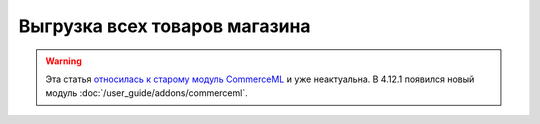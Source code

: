 ******************************
Выгрузка всех товаров магазина
******************************

.. warning::

    Эта статья `относилась к старому модуль CommerceML <https://cs-cart.ru/docs/4.11.x/user_guide/addons/commerceml/commerceml_import_export/export_products_order/index.html>`_ и уже неактуальна. В 4.12.1 появился новый модуль :doc:`/user_guide/addons/commerceml`. 